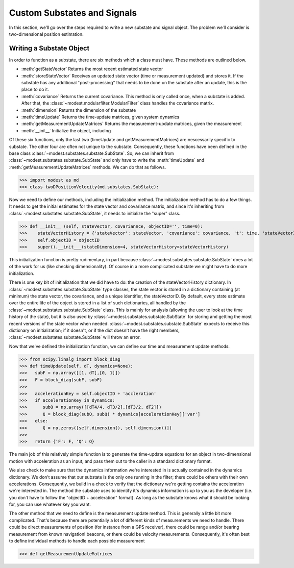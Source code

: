 Custom Substates and Signals
=============================================

In this section, we'll go over the steps required to write a new substate and signal object.  The problem we'll consider is two-dimensional position estimation.

=============================================
Writing a Substate Object
=============================================

In order to function as a substate, there are six methods which a class must have.  These methods are outlined below.  

- :meth:`getStateVector`
  Returns the most recent estimated state vector
- :meth:`storeStateVector`
  Receives an updated state vector (time or measurement updated) and stores it.  If the substate has any additional "post-processing" that needs to be done on the substate after an update, this is the place to do it.
- :meth:`covariance`
  Returns the current covariance.  This method is only called once, when a substate is added.  After that, the :class:`~modest.modularfilter.ModularFilter` class handles the covariance matrix.
- :meth:`dimension`
  Returns the dimension of the substate  
- :meth:`timeUpdate`
  Returns the time-update matrices, given system dynamics
- :meth:`getMeasurementUpdateMatrices`
  Returns the measurement-update matrices, given the measurement
- :meth:`__init__`
  Initialize the object, including 

Of these six functions, only the last two (timeUpdate and getMeasurementMatrices) are nescessarily specific to substate.  The other four are often not unique to the substate. Consequently, these functions have been defined in the base class :class:`~modest.substates.substate.SubState`.  So, we can inherit from :class:`~modest.substates.substate.SubState` and only have to write the :meth:`timeUpdate` and :meth:`getMeasurementUpdateMatrices` methods.  We can do that as follows.  

>>> import modest as md
>>> class twoDPositionVelocity(md.substates.SubState):

Now we need to define our methods, including the initialization method.  The initialization method has to do a few things.  It needs to get the initial estimates for the state vector and covariance matrix, and since it's inheriting from :class:`~modest.substates.substate.SubState`, it needs to initialize the "super" class.

>>> def __init__ (self, stateVector, covariannce, objectID='', time=0):
>>>    stateVectorHistory = {'stateVector': stateVector, 'covariance': covariance, 't': time, 'stateVectorID':0}
>>>    self.objectID = objectID
>>>    super().__init___(stateDimension=4, stateVectorHistory=stateVectorHistory)

This initialization function is pretty rudimentary, in part because :class:`~modest.substates.substate.SubState` does a lot of the work for us (like checking dimensionality).  Of course in a more complicated substate we might have to do more initialization.

There is one key bit of initialization that we did have to do: the creation of the stateVectorHistory dictionary.  In :class:`~modest.substates.substate.SubState` type classes, the state vector is stored in a dictionary containing (at minimum) the state vector, the covariance, and a unique identifier, the stateVectorID.  By default, every state estimate over the entire life of the object is stored in a list of such dictionaries, all handled by the :class:`~modest.substates.substate.SubState` class.  This is mainly for analysis (allowing the user to look at the time history of the state), but it is also used by  :class:`~modest.substates.substate.SubState` for storing and getting the most recent versions of the state vector when needed. :class:`~modest.substates.substate.SubState` expects to receive this dictionary on initialization; if it doesn't, or if the dict doesn't have the right members, :class:`~modest.substates.substate.SubState` will throw an error.  

Now that we've defined the initialization function, we can define our time and measurement update methods.

>>> from scipy.linalg import block_diag
>>> def timeUpdate(self, dT, dynamics=None):
>>>   subF = np.array([[1, dT],[0, 1]])
>>>   F = block_diag(subF, subF)
>>>
>>>   accelerationKey = self.objectID + 'accleration'
>>>   if accelerationKey in dynamics:
>>>      subQ = np.array([[dT4/4, dT3/2],[dT3/2, dT2]])
>>>      Q = block_diag(subQ, subQ) * dynamics[accelerationKey]['var']
>>>   else:
>>>      Q = np.zeros([self.dimension(), self.dimension()])
>>>
>>>   return {'F': F, 'Q': Q}

The main job of this relatively simple function is to generate the time-update equations for an object in two-dimensional motion with acceleration as an input, and pass them out to the caller in a standard dictionary format.

We also check to make sure that the dynamics information we're interested in is actually contained in the dynamics dictionary.  We don't assume that our substate is the only one running in the filter; there could be others with their own accelerations.  Consequently, we build in a check to verify that the dictionary we're getting contains the acceleration we're interested in.  The method the substate uses to identify it's dynamics information is up to you as the developer (i.e. you don't have to follow the "objectID + acceleration" format).  As long as the substate knows what it should be looking for, you can use whatever key you want.

The other method that we need to define is the measurement update method.  This is generally a little bit more complicated.  That's because there are potentially a lot of different kinds of measurements we need to handle.  There could be direct measurements of position (for instance from a GPS receiver), there could be range and/or bearing measurement from known navigationl beacons, or there could be velocity measurements.  Consequently, it's often best to define individual methods to handle each possible measurement

>>> def getMeasurementUpdateMatrices
